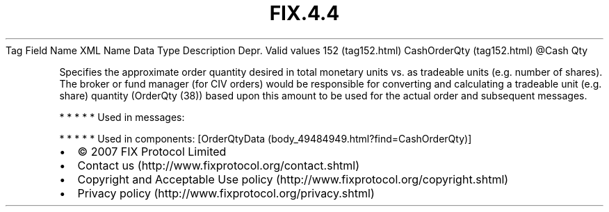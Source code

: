 .TH FIX.4.4 "" "" "Tag #152"
Tag
Field Name
XML Name
Data Type
Description
Depr.
Valid values
152 (tag152.html)
CashOrderQty (tag152.html)
\@Cash
Qty
.PP
Specifies the approximate order quantity desired in total monetary
units vs. as tradeable units (e.g. number of shares). The broker or
fund manager (for CIV orders) would be responsible for converting
and calculating a tradeable unit (e.g. share) quantity (OrderQty
(38)) based upon this amount to be used for the actual order and
subsequent messages.
.PP
   *   *   *   *   *
Used in messages:
.PP
   *   *   *   *   *
Used in components:
[OrderQtyData (body_49484949.html?find=CashOrderQty)]

.PD 0
.P
.PD

.PP
.PP
.IP \[bu] 2
© 2007 FIX Protocol Limited
.IP \[bu] 2
Contact us (http://www.fixprotocol.org/contact.shtml)
.IP \[bu] 2
Copyright and Acceptable Use policy (http://www.fixprotocol.org/copyright.shtml)
.IP \[bu] 2
Privacy policy (http://www.fixprotocol.org/privacy.shtml)
